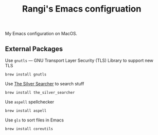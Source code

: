 #+TITLE: Rangi's Emacs configruation

My Emacs configuration on MacOS.


** External Packages

Use =gnutls= — GNU Transport Layer Security (TLS) Library to support new TLS

#+BEGIN_SRC sh
brew install gnutls
#+END_SRC


Use [[https://geoff.greer.fm/ag/][The Silver Searcher]] to search stuff

#+BEGIN_SRC sh
brew install the_silver_searcher
#+END_SRC


Use =aspell= spellchecker

#+BEGIN_SRC sh
brew install aspell
#+END_SRC


Use =gls= to sort files in Emacs

#+BEGIN_SRC sh
brew install coreutils
#+END_SRC
